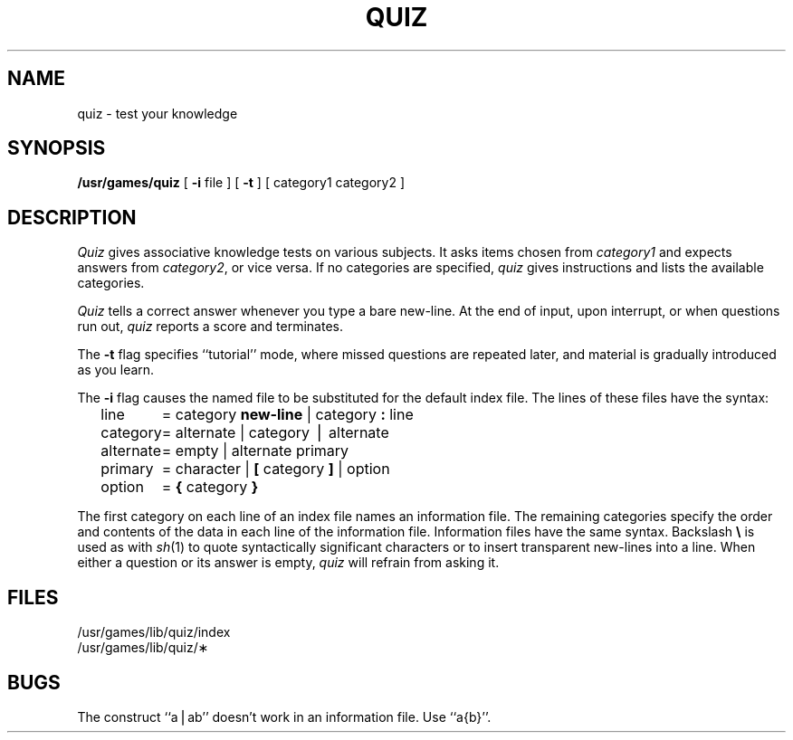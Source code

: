 '\"macro stdmacro
.TH QUIZ 6
.SH NAME
quiz \- test your knowledge
.SH SYNOPSIS
.B /usr/games/quiz
[
.B \-i
file ] [
.B \-t
] [ category1 category2 ]
.SH DESCRIPTION
.I Quiz\^
gives associative
knowledge tests on various subjects.
It asks items chosen from
.I category1\^
and expects answers from
.IR category2 ,
or vice versa.
If no categories are specified,
.I quiz\^
gives instructions
and lists the available categories.
.PP
.I Quiz\^
tells a correct answer whenever you type
a bare new-line.
At the end of input, upon interrupt,
or when questions run out,
.I quiz\^
reports a score and terminates.
.PP
The
.B \-t
flag specifies ``tutorial'' mode,
where missed questions are repeated
later, and material is gradually introduced as you learn.
.PP
The
.B \-i
flag causes the named file to be substituted for the
default index file.
The lines of these files have the syntax:
.PP
.RS .3i
.nf
.ta \w'alternate\ \ 'u
line	=  category \f3new-line\fP \^|\^ category \f3:\fP line
category	=  alternate \^|\^ category \(bv alternate
alternate	=  empty \^|\^ alternate primary
primary	=  character \^|\^ \f3[\fP category \f3]\fP \^|\^ option
option	=  \f3{\fP category \f3}\fP
.fi
.RE
.DT
.PP
The first category on each
line of an index file names an information file.
The remaining categories specify the order and contents of
the data in each line of the
information file.
Information files have the same syntax.
Backslash
.B \e
is used as with
.IR sh (1)
to quote syntactically
significant characters or to insert transparent
new-lines into a line.
When either a question or its answer is empty,
.I quiz\^
will refrain from asking it.
.SH FILES
/usr/games/lib/quiz/index
.br
/usr/games/lib/quiz/\(**
.SH BUGS
The construct ``a\^\(bv\^ab'' doesn't work in an information
file.
Use ``a{b}''.
.\"	@(#)quiz.6	5.1 of 10/18/83

